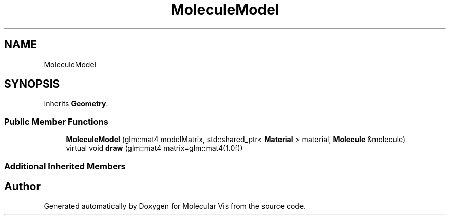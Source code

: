 .TH "MoleculeModel" 3 "Mon Jun 3 2019" "Molecular Vis" \" -*- nroff -*-
.ad l
.nh
.SH NAME
MoleculeModel
.SH SYNOPSIS
.br
.PP
.PP
Inherits \fBGeometry\fP\&.
.SS "Public Member Functions"

.in +1c
.ti -1c
.RI "\fBMoleculeModel\fP (glm::mat4 modelMatrix, std::shared_ptr< \fBMaterial\fP > material, \fBMolecule\fP &molecule)"
.br
.ti -1c
.RI "virtual void \fBdraw\fP (glm::mat4 matrix=glm::mat4(1\&.0f))"
.br
.in -1c
.SS "Additional Inherited Members"


.SH "Author"
.PP 
Generated automatically by Doxygen for Molecular Vis from the source code\&.
